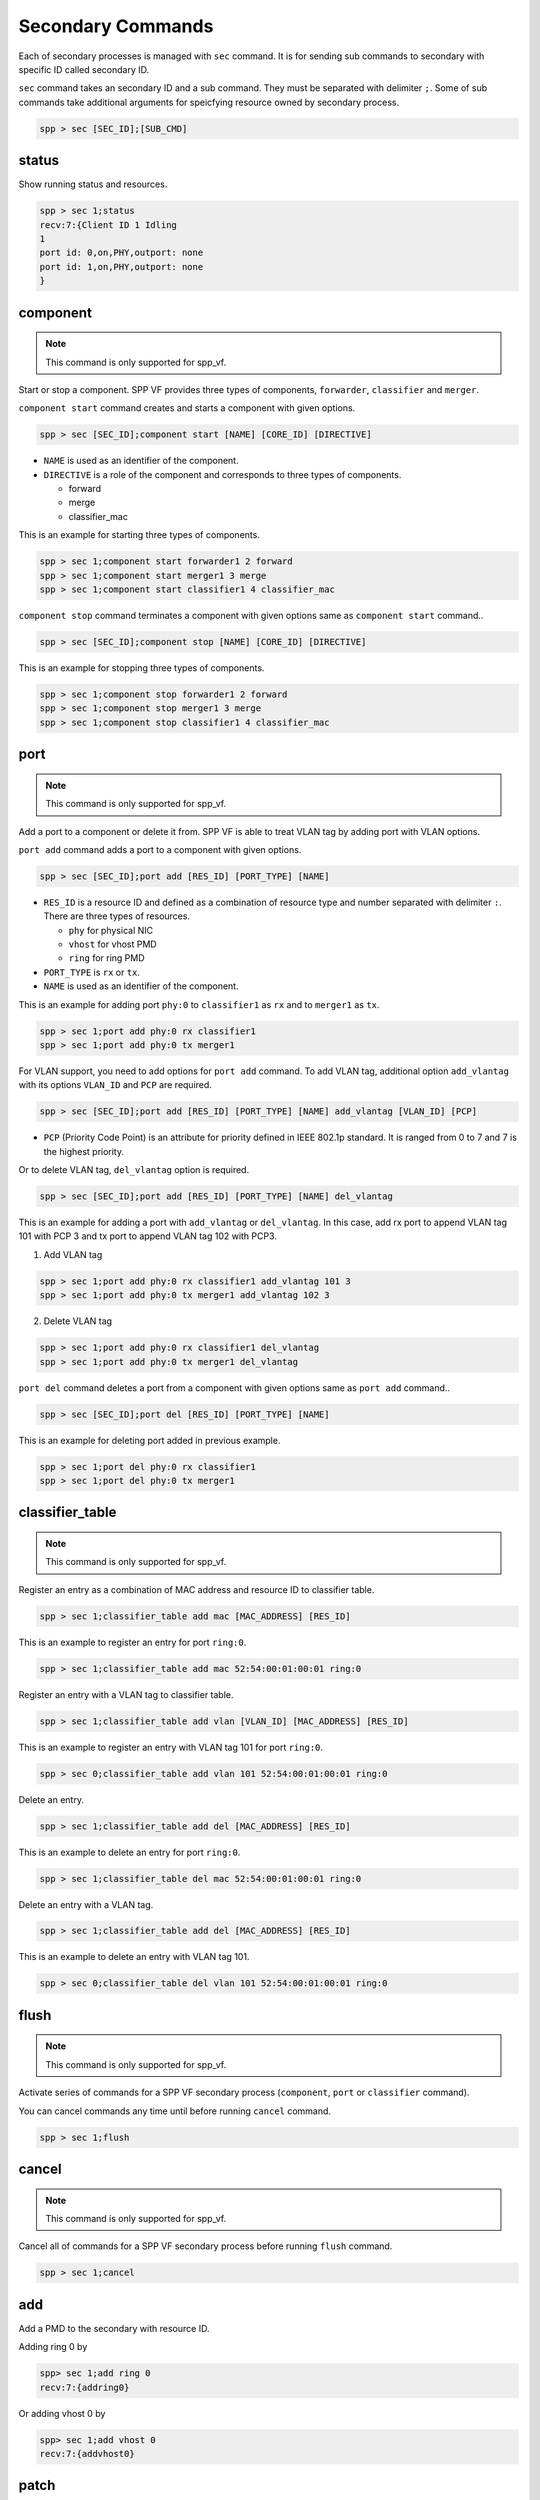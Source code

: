 ..  BSD LICENSE
    Copyright(c) 2010-2014 Intel Corporation. All rights reserved.
    All rights reserved.

    Redistribution and use in source and binary forms, with or without
    modification, are permitted provided that the following conditions
    are met:

    * Redistributions of source code must retain the above copyright
    notice, this list of conditions and the following disclaimer.
    * Redistributions in binary form must reproduce the above copyright
    notice, this list of conditions and the following disclaimer in
    the documentation and/or other materials provided with the
    distribution.
    * Neither the name of Intel Corporation nor the names of its
    contributors may be used to endorse or promote products derived
    from this software without specific prior written permission.

    THIS SOFTWARE IS PROVIDED BY THE COPYRIGHT HOLDERS AND CONTRIBUTORS
    "AS IS" AND ANY EXPRESS OR IMPLIED WARRANTIES, INCLUDING, BUT NOT
    LIMITED TO, THE IMPLIED WARRANTIES OF MERCHANTABILITY AND FITNESS FOR
    A PARTICULAR PURPOSE ARE DISCLAIMED. IN NO EVENT SHALL THE COPYRIGHT
    OWNER OR CONTRIBUTORS BE LIABLE FOR ANY DIRECT, INDIRECT, INCIDENTAL,
    SPECIAL, EXEMPLARY, OR CONSEQUENTIAL DAMAGES (INCLUDING, BUT NOT
    LIMITED TO, PROCUREMENT OF SUBSTITUTE GOODS OR SERVICES; LOSS OF USE,
    DATA, OR PROFITS; OR BUSINESS INTERRUPTION) HOWEVER CAUSED AND ON ANY
    THEORY OF LIABILITY, WHETHER IN CONTRACT, STRICT LIABILITY, OR TORT
    (INCLUDING NEGLIGENCE OR OTHERWISE) ARISING IN ANY WAY OUT OF THE USE
    OF THIS SOFTWARE, EVEN IF ADVISED OF THE POSSIBILITY OF SUCH DAMAGE.

.. _spp_vf_commands_spp_vf_secondary:

Secondary Commands
======================

Each of secondary processes is managed with ``sec`` command.
It is for sending sub commands to secondary with specific ID called
secondary ID.

``sec`` command takes an secondary ID and a sub command. They must be
separated with delimiter ``;``.
Some of sub commands take additional arguments for speicfying resource
owned by secondary process.

.. code-block:: console

    spp > sec [SEC_ID];[SUB_CMD]


status
------

Show running status and resources.

.. code-block:: console

    spp > sec 1;status
    recv:7:{Client ID 1 Idling
    1
    port id: 0,on,PHY,outport: none
    port id: 1,on,PHY,outport: none
    }


component
---------

.. note::
    This command is only supported for spp_vf.

Start or stop a component. SPP VF provides three types of components,
``forwarder``, ``classifier`` and ``merger``.

``component start`` command creates and starts a component with given
options.

.. code-block:: console

    spp > sec [SEC_ID];component start [NAME] [CORE_ID] [DIRECTIVE]

* ``NAME`` is used as an identifier of the component.
* ``DIRECTIVE`` is a role of the component and corresponds to three types
  of components.

  * forward
  * merge
  * classifier_mac

This is an example for starting three types of components.

.. code-block:: console

    spp > sec 1;component start forwarder1 2 forward
    spp > sec 1;component start merger1 3 merge
    spp > sec 1;component start classifier1 4 classifier_mac

``component stop`` command terminates a component with given options
same as ``component start`` command..

.. code-block:: console

    spp > sec [SEC_ID];component stop [NAME] [CORE_ID] [DIRECTIVE]

This is an example for stopping three types of components.

.. code-block:: console

    spp > sec 1;component stop forwarder1 2 forward
    spp > sec 1;component stop merger1 3 merge
    spp > sec 1;component stop classifier1 4 classifier_mac


port
----

.. note::
    This command is only supported for spp_vf.

Add a port to a component or delete it from.
SPP VF is able to treat VLAN tag by adding port with VLAN options.

``port add`` command adds a port to a component with given options.

.. code-block:: console

    spp > sec [SEC_ID];port add [RES_ID] [PORT_TYPE] [NAME]

* ``RES_ID`` is a resource ID and defined as a combination of resource
  type and number separated with delimiter ``:``.
  There are three types of resources.

  * ``phy`` for physical NIC
  * ``vhost`` for vhost PMD
  * ``ring`` for ring PMD

* ``PORT_TYPE`` is ``rx`` or ``tx``.
* ``NAME`` is used as an identifier of the component.

This is an example for adding port ``phy:0`` to ``classifier1`` as
``rx`` and to ``merger1`` as ``tx``.

.. code-block:: console

    spp > sec 1;port add phy:0 rx classifier1
    spp > sec 1;port add phy:0 tx merger1

For VLAN support, you need to add options for ``port add`` command.
To add VLAN tag, additional option ``add_vlantag`` with its options
``VLAN_ID`` and ``PCP`` are required.

.. code-block:: console

    spp > sec [SEC_ID];port add [RES_ID] [PORT_TYPE] [NAME] add_vlantag [VLAN_ID] [PCP]

* ``PCP`` (Priority Code Point) is an attribute for priority defined in
  IEEE 802.1p standard. It is ranged from 0 to 7 and
  7 is the highest priority.

Or to delete VLAN tag, ``del_vlantag`` option is required.

.. code-block:: console

    spp > sec [SEC_ID];port add [RES_ID] [PORT_TYPE] [NAME] del_vlantag

This is an example for adding a port with ``add_vlantag`` or
``del_vlantag``.
In this case, add rx port to append VLAN tag 101 with PCP 3 and
tx port to append VLAN tag 102 with PCP3.

(1) Add VLAN tag

.. code-block:: console

    spp > sec 1;port add phy:0 rx classifier1 add_vlantag 101 3
    spp > sec 1;port add phy:0 tx merger1 add_vlantag 102 3

(2) Delete VLAN tag

.. code-block:: console

    spp > sec 1;port add phy:0 rx classifier1 del_vlantag
    spp > sec 1;port add phy:0 tx merger1 del_vlantag

``port del`` command deletes a port from a component with given options
same as ``port add`` command..

.. code-block:: console

    spp > sec [SEC_ID];port del [RES_ID] [PORT_TYPE] [NAME]

This is an example for deleting port added in previous example.

.. code-block:: console

    spp > sec 1;port del phy:0 rx classifier1
    spp > sec 1;port del phy:0 tx merger1


classifier_table
----------------

.. note::
    This command is only supported for spp_vf.

Register an entry as a combination of MAC address and resource ID
to classifier table.

.. code-block:: console

    spp > sec 1;classifier_table add mac [MAC_ADDRESS] [RES_ID]

This is an example to register an entry for port ``ring:0``.

.. code-block:: console

    spp > sec 1;classifier_table add mac 52:54:00:01:00:01 ring:0

Register an entry with a VLAN tag to classifier table.

.. code-block:: console

    spp > sec 1;classifier_table add vlan [VLAN_ID] [MAC_ADDRESS] [RES_ID]

This is an example to register an entry with VLAN tag 101
for port ``ring:0``.

.. code-block:: console

    spp > sec 0;classifier_table add vlan 101 52:54:00:01:00:01 ring:0

Delete an entry.

.. code-block:: console

    spp > sec 1;classifier_table add del [MAC_ADDRESS] [RES_ID]

This is an example to delete an entry for port ``ring:0``.

.. code-block:: console

    spp > sec 1;classifier_table del mac 52:54:00:01:00:01 ring:0

Delete an entry with a VLAN tag.

.. code-block:: console

    spp > sec 1;classifier_table add del [MAC_ADDRESS] [RES_ID]

This is an example to delete an entry with VLAN tag 101.

.. code-block:: console

    spp > sec 0;classifier_table del vlan 101 52:54:00:01:00:01 ring:0


flush
-----

.. note::
    This command is only supported for spp_vf.

Activate series of commands for a SPP VF secondary process
(``component``, ``port`` or ``classifier`` command).

You can cancel commands any time until
before running ``cancel`` command.

.. code-block:: console

    spp > sec 1;flush


cancel
------

.. note::
    This command is only supported for spp_vf.

Cancel all of commands for a SPP VF secondary process
before running ``flush`` command.

.. code-block:: console

    spp > sec 1;cancel


add
---

Add a PMD to the secondary with resource ID.

Adding ring 0 by

.. code-block:: console

    spp> sec 1;add ring 0
    recv:7:{addring0}

Or adding vhost 0 by

.. code-block:: console

    spp> sec 1;add vhost 0
    recv:7:{addvhost0}


patch
------

Create a path between two ports, source and destination ports.
Port ID is referred by status sub commnad.
This command just creates path and does not start forwarding.

.. code-block:: console

    spp > sec 1;patch 0 2
    recv:7:{patch02}


forward
-------

Start forwarding.

.. code-block:: console

    spp > sec 1;forward
    recv:7:{start forwarding}

Running status is changed from ``Idling`` to ``Running`` by
executing it.

.. code-block:: console

    spp > sec 1;status
    recv:7:{Client ID 1 Running
    1
    port id: 0,on,PHY,outport: none
    port id: 1,on,PHY,outport: none
    }


stop
----

Stop forwarding.

.. code-block:: console

    spp > sec 1;stop
    recv:7:{start forwarding}

Running status is changed from ``Running`` to ``Idling`` by
executing it.

.. code-block:: console

    spp > sec 1;status
    recv:7:{Client ID 1 Running
    1
    port id: 0,on,PHY,outport: none
    port id: 1,on,PHY,outport: none
    }


del
---

Delete PMD added by ``add`` subcommand from the secondary.

.. code-block:: console

    spp> sec 1;del ring 0
    recv:7:{delring0}


exit
----

Terminate the secondary. For terminating all secondaries, use ``bye sec``
command instead of it.

.. code-block:: console

    spp> sec 1;exit
    recv:7:{delring0}
